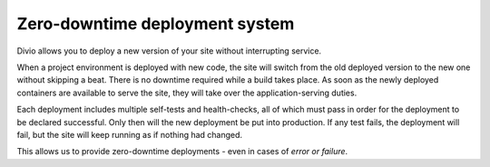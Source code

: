 .. _knowledge-zero-downtime:

Zero-downtime deployment system
===============================

Divio allows you to deploy a new version of your site without interrupting service.

When a project environment is deployed with new code, the site will switch from the old deployed version to the new
one without skipping a beat. There is no downtime required while a build takes place. As soon as the newly deployed
containers are available to serve the site, they will take over the application-serving duties.

Each deployment includes multiple self-tests and health-checks, all of which must pass in order for the deployment to
be declared successful. Only then will the new deployment be put into production. If any test fails, the deployment
will fail, but the site will keep running as if nothing had changed.

This allows us to provide zero-downtime deployments - even in cases of *error or failure*.
